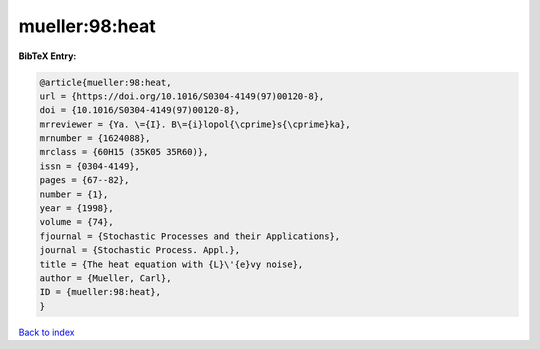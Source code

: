 mueller:98:heat
===============

.. :cite:t:`mueller:98:heat`

.. bibliography:: ../../All.bib

**BibTeX Entry:**

.. code-block:: bibtex

   @article{mueller:98:heat,
   url = {https://doi.org/10.1016/S0304-4149(97)00120-8},
   doi = {10.1016/S0304-4149(97)00120-8},
   mrreviewer = {Ya. \={I}. B\={i}lopol{\cprime}s{\cprime}ka},
   mrnumber = {1624088},
   mrclass = {60H15 (35K05 35R60)},
   issn = {0304-4149},
   pages = {67--82},
   number = {1},
   year = {1998},
   volume = {74},
   fjournal = {Stochastic Processes and their Applications},
   journal = {Stochastic Process. Appl.},
   title = {The heat equation with {L}\'{e}vy noise},
   author = {Mueller, Carl},
   ID = {mueller:98:heat},
   }

`Back to index <../index>`_
